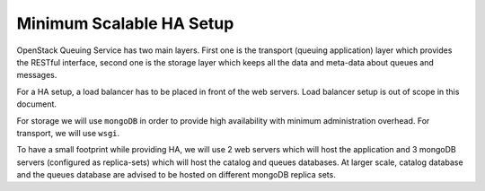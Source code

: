 ..
      Licensed under the Apache License, Version 2.0 (the "License"); you may
      not use this file except in compliance with the License. You may obtain
      a copy of the License at

          http://www.apache.org/licenses/LICENSE-2.0

      Unless required by applicable law or agreed to in writing, software
      distributed under the License is distributed on an "AS IS" BASIS, WITHOUT
      WARRANTIES OR CONDITIONS OF ANY KIND, either express or implied. See the
      License for the specific language governing permissions and limitations
      under the License.

Minimum Scalable HA Setup
=========================

OpenStack Queuing Service has two main layers. First one is the transport
(queuing application) layer which provides the RESTful interface, second one
is the storage layer which keeps all the data and meta-data about queues and messages.

For a HA setup, a load balancer has to be placed in front of the web servers.
Load balancer setup is out of scope in this document.

For storage we will use ``mongoDB`` in order to provide high availability with
minimum administration overhead. For transport, we will use ``wsgi``.

To have a small footprint while providing HA, we will use 2 web servers which
will host the application and 3 mongoDB servers (configured as replica-sets)
which will host the catalog and queues databases. At larger scale, catalog
database and the queues database are advised to be hosted on different mongoDB replica sets.
